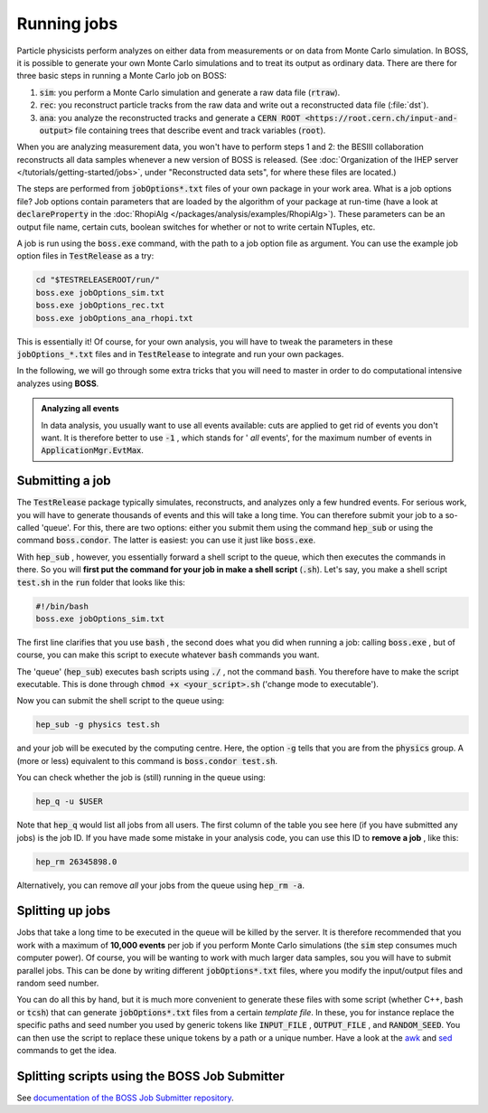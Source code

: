 .. cspell:ignore TESTRELEASEROOT

Running jobs
============

.. todo::
  Write section about `job submission through macros <http://afsapply.ihep.ac.cn/cchelp/en/local-cluster/jobs/HTCondor/#3213-tips-of-using-hepjob>`_.

Particle physicists perform analyzes on either data from measurements or on data from Monte Carlo simulation. In BOSS, it is possible to generate your own Monte Carlo simulations and to treat its output as ordinary data. There are there for three basic steps in running a Monte Carlo job on BOSS:


#. :code:`sim`: you perform a Monte Carlo simulation and generate a raw data file (:code:`rtraw`).

#. :code:`rec`: you reconstruct particle tracks from the raw data and write out a reconstructed data file (:file:`dst`).

#. :code:`ana`: you analyze the reconstructed tracks and generate a :code:`CERN ROOT <https://root.cern.ch/input-and-output>` file containing trees that describe event and track variables (:code:`root`).

When you are analyzing measurement data, you won't have to perform steps 1 and 2: the BESIII collaboration reconstructs all data samples whenever a new version of BOSS is released. (See :doc:`Organization of the IHEP server </tutorials/getting-started/jobs>`, under "Reconstructed data sets", for where these files are located.)

The steps are performed from :code:`jobOptions*.txt` files of your own package in your work area. What is a job options file? Job options contain parameters that are loaded by the algorithm of your package at run-time (have a look at :code:`declareProperty` in the :doc:`RhopiAlg </packages/analysis/examples/RhopiAlg>`). These parameters can be an output file name, certain cuts, boolean switches for whether or not to write certain NTuples, etc.

A job is run using the :code:`boss.exe` command,  with the path to a job option file as argument. You can use the example job option files in :code:`TestRelease` as a try:

.. code-block:: bash

   cd "$TESTRELEASEROOT/run/"
   boss.exe jobOptions_sim.txt
   boss.exe jobOptions_rec.txt
   boss.exe jobOptions_ana_rhopi.txt

This is essentially it! Of course, for your own analysis, you will have to tweak the parameters in these :code:`jobOptions_*.txt` files and in :code:`TestRelease` to integrate and run your own packages.

In the following, we will go through some extra tricks that you will need to master in order to do computational intensive analyzes using **BOSS**.

.. admonition:: Analyzing all events

   In data analysis, you usually want to use all events available: cuts are applied to get rid of events you don't want. It is therefore better to use :code:`-1` , which stands for ' *all* events', for the maximum number of events in :code:`ApplicationMgr.EvtMax`.

Submitting a job
----------------

The :code:`TestRelease` package typically simulates, reconstructs, and analyzes only a few hundred events. For serious work, you will have to generate thousands of events and this will take a long time. You can therefore submit your job to a so-called 'queue'. For this, there are two options: either you submit them using the command :code:`hep_sub` or using the command :code:`boss.condor`. The latter is easiest: you can use it just like :code:`boss.exe`.

With :code:`hep_sub` , however, you essentially forward a shell script to the queue, which then executes the commands in there. So you will **first put the command for your job in make a shell script** (:code:`.sh`). Let's say, you make a shell script :code:`test.sh` in the :code:`run` folder that looks like this:

.. code-block:: bash

   #!/bin/bash
   boss.exe jobOptions_sim.txt

The first line clarifies that you use :code:`bash` , the second does what you did when running a job: calling :code:`boss.exe` , but of course, you can make this script to execute whatever :code:`bash` commands you want.

The 'queue' (:code:`hep_sub`) executes bash scripts using :code:`./` , not the command :code:`bash`. You therefore have to make the script executable. This is done through :code:`chmod +x <your_script>.sh` ('change mode to executable').

Now you can submit the shell script to the queue using:

.. code-block:: bash

   hep_sub -g physics test.sh

and your job will be executed by the computing centre. Here, the option :code:`-g` tells that you are from the :code:`physics` group. A (more or less) equivalent to this command is :code:`boss.condor test.sh`.

You can check whether the job is (still) running in the queue using:

.. code-block:: bash

   hep_q -u $USER

Note that :code:`hep_q` would list all jobs from all users. The first column of the table you see here (if you have submitted any jobs) is the job ID. If you have made some mistake in your analysis code, you can use this ID to **remove a job** , like this:

.. code-block:: bash

   hep_rm 26345898.0

Alternatively, you can remove *all* your jobs from the queue using :code:`hep_rm -a`.

Splitting up jobs
-----------------

Jobs that take a long time to be executed in the queue will be killed by the server. It is therefore recommended that you work with a maximum of **10,000 events** per job if you perform Monte Carlo simulations (the :code:`sim` step consumes much computer power). Of course, you will be wanting to work with much larger data samples, sou you will have to submit parallel jobs. This can be done by writing different :code:`jobOptions*.txt` files, where you modify the input/output files and random seed number.

You can do all this by hand, but it is much more convenient to generate these files with some script (whether C++, bash or :code:`tcsh`) that can generate :code:`jobOptions*.txt` files from a certain *template file*. In these, you for instance replace the specific paths and seed number you used by generic tokens like :code:`INPUT_FILE` , :code:`OUTPUT_FILE` , and :code:`RANDOM_SEED`. You can then use the script to replace these unique tokens by a path or a unique number. Have a look at the `awk <https://www.tldp.org/LDP/abs/html/awk.html>`_ and `sed <https://www.gnu.org/software/sed/manual/sed.html>`_ commands to get the idea.

Splitting scripts using the BOSS Job Submitter
----------------------------------------------

See `documentation of the BOSS Job Submitter repository <https://github.com/redeboer/BOSS_JobSubmitter>`_.
